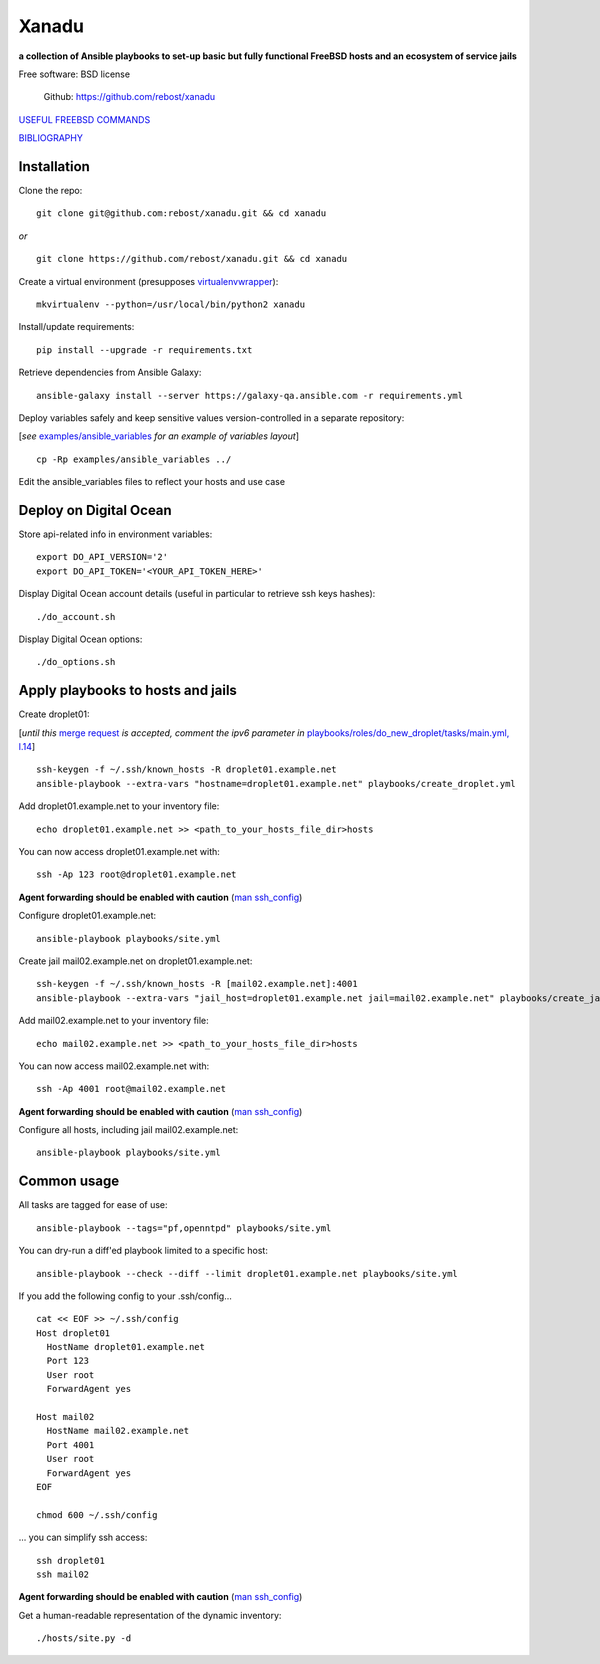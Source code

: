 ======
Xanadu
======


**a collection of Ansible playbooks to set-up basic but fully functional FreeBSD hosts and an ecosystem of service jails**

Free software: BSD license

    .. | PyPi: https://pypi.python.org/pypi/pybsd

    | Github: https://github.com/rebost/xanadu

    .. | Read the Docs: http://pybsd.readthedocs.org/


`USEFUL FREEBSD COMMANDS <https://github.com/rebost/xanadu/blob/master/FREEBSD_COMMANDS.rst>`_

`BIBLIOGRAPHY <https://github.com/rebost/xanadu/blob/master/BIBLIOGRAPHY.rst>`_


Installation
============

Clone the repo: ::

   git clone git@github.com:rebost/xanadu.git && cd xanadu

*or* ::

    git clone https://github.com/rebost/xanadu.git && cd xanadu

Create a virtual environment (presupposes `virtualenvwrapper <http://virtualenvwrapper.readthedocs.org/>`_): ::

    mkvirtualenv --python=/usr/local/bin/python2 xanadu

Install/update requirements: ::

    pip install --upgrade -r requirements.txt

Retrieve dependencies from Ansible Galaxy: ::

    ansible-galaxy install --server https://galaxy-qa.ansible.com -r requirements.yml

Deploy variables safely and keep sensitive values version-controlled in a separate repository:

[*see* `examples/ansible_variables <https://github.com/rebost/xanadu/tree/master/examples/ansible_variables>`_ *for an example of variables layout*] ::

    cp -Rp examples/ansible_variables ../


Edit the ansible_variables files to reflect your hosts and use case



Deploy on Digital Ocean
=======================

Store api-related info in environment variables: ::

    export DO_API_VERSION='2'
    export DO_API_TOKEN='<YOUR_API_TOKEN_HERE>'

Display Digital Ocean account details (useful in particular to retrieve ssh keys hashes): ::

    ./do_account.sh

Display Digital Ocean options: ::

    ./do_options.sh



Apply playbooks to hosts and jails
==================================

Create droplet01:

[*until this* `merge request <https://github.com/ansible/ansible-modules-core/pull/2835>`_ *is accepted,
comment the ipv6 parameter in* `playbooks/roles/do_new_droplet/tasks/main.yml, l.14 <https://github.com/rebost/xanadu/tree/master/playbooks/roles/do_new_droplet/tasks/main.yml#L14>`_] ::

    ssh-keygen -f ~/.ssh/known_hosts -R droplet01.example.net
    ansible-playbook --extra-vars "hostname=droplet01.example.net" playbooks/create_droplet.yml

Add droplet01.example.net to your inventory file: ::

   echo droplet01.example.net >> <path_to_your_hosts_file_dir>hosts

You can now access droplet01.example.net with: ::

    ssh -Ap 123 root@droplet01.example.net

**Agent forwarding should be enabled with caution** (`man ssh_config <https://www.freebsd.org/cgi/man.cgi?query=ssh_config&sektion=5&n=1>`_)

Configure droplet01.example.net: ::

    ansible-playbook playbooks/site.yml

Create jail mail02.example.net on droplet01.example.net: ::

    ssh-keygen -f ~/.ssh/known_hosts -R [mail02.example.net]:4001
    ansible-playbook --extra-vars "jail_host=droplet01.example.net jail=mail02.example.net" playbooks/create_jail.yml

Add mail02.example.net to your inventory file: ::

   echo mail02.example.net >> <path_to_your_hosts_file_dir>hosts

You can now access mail02.example.net with: ::

    ssh -Ap 4001 root@mail02.example.net

**Agent forwarding should be enabled with caution** (`man ssh_config <https://www.freebsd.org/cgi/man.cgi?query=ssh_config&sektion=5&n=1>`_)

Configure all hosts, including jail mail02.example.net: ::

    ansible-playbook playbooks/site.yml



Common usage
============

All tasks are tagged for ease of use: ::

    ansible-playbook --tags="pf,openntpd" playbooks/site.yml

You can dry-run a diff'ed playbook limited to a specific host: ::

    ansible-playbook --check --diff --limit droplet01.example.net playbooks/site.yml

If you add the following config to your .ssh/config... ::

    cat << EOF >> ~/.ssh/config
    Host droplet01
      HostName droplet01.example.net
      Port 123
      User root
      ForwardAgent yes

    Host mail02
      HostName mail02.example.net
      Port 4001
      User root
      ForwardAgent yes
    EOF

    chmod 600 ~/.ssh/config

... you can simplify ssh access: ::

    ssh droplet01
    ssh mail02

**Agent forwarding should be enabled with caution** (`man ssh_config <https://www.freebsd.org/cgi/man.cgi?query=ssh_config&sektion=5&n=1>`_)

Get a human-readable representation of the dynamic inventory: ::

    ./hosts/site.py -d

